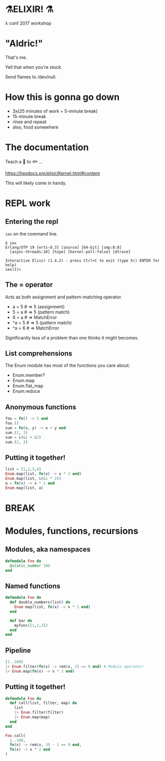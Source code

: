 #+OPTIONS:     H:3 num:nil toc:nil \n:nil ::t |:t ^:nil -:nil f:t *:t <:t reveal_title_slide:nil reveal_slide_number:nil reveal_progress:t reveal_history:t reveal_center:t
#+REVEAL_THEME: solarized

* ⚗️ELIXIR! ⚗️
λ conf 2017 workshop
* "Aldric!"
That's me.

Yell that when you're stuck.

Send flames to /dev/null.
* How this is gonna go down
- 3x(25 minutes of work + 5-minute break)
- 15-minute break
- rinse and repeat
- also, food somewhere
* The documentation
Teach a 👤 to 🐟 ...

https://hexdocs.pm/elixir/Kernel.html#content

This will likely come in handy.
* REPL work
** Entering the repl
=iex= on the command line.
#+BEGIN_SRC
$ iex
Erlang/OTP 19 [erts-8.3] [source] [64-bit] [smp:8:8]
  [async-threads:10] [hipe] [kernel-poll:false] [dtrace]

Interactive Elixir (1.4.2) - press Ctrl+C to exit (type h() ENTER for help)
iex(1)>
#+END_SRC
** The = operator
Acts as both assignment and pattern-matching operator.
- a = 5 # ⇒ 5 (assignment)
- 5 = a # ⇒ 5 (pattern match)
- 6 = a # ⇒ MatchError
- ^a = 5 # ⇒ 5 (pattern match)
- ^a = 6 # ⇒ MatchError
Significantly less of a problem than one thinks it might becomes.
** List comprehensions
The Enum module has most of the functions you care about:
- Enum.member?
- Enum.map
- Enum.flat_map
- Enum.reduce
** Anonymous functions
#+BEGIN_SRC elixir
foo = fn() -> 5 end
foo.()
sum = fn(x, y) -> x + y end
sum.(2, 3)
sum = &(&1 + &2)
sum.(2, 3)
#+END_SRC
** Putting it together!
#+BEGIN_SRC elixir
list = [1,2,3,4]
Enum.map(list, fn(x) -> x * 2 end)
Enum.map(list, &(&1 * 2))
a = fn(x) -> x * 2 end
Enum.map(list, a)
#+END_SRC
* BREAK
* Modules, functions, recursions
** Modules, aka namespaces
#+BEGIN_SRC elixir
defmodule Foo do
  @static_number 100
end
#+END_SRC
** Named functions
#+BEGIN_SRC elixir
defmodule Foo do
  def double_numbers(list) do
    Enum.map(list, fn(x) -> x * 2 end)
  end

  def bar do
    myfunc([1,2,3])
  end
end
#+END_SRC
** Pipeline
#+BEGIN_SRC elixir
(1..100)
|> Enum.filter(fn(x) -> rem(x, 2) == 0 end) # Modulo operator!
|> Enum.map(fn(x) -> x * 2 end)
#+END_SRC
** Putting it together!
#+BEGIN_SRC elixir
  defmodule Foo do
    def call(list, filter, map) do
      list
      |> Enum.filter(filter)
      |> Enum.map(map)
    end
  end

  Foo.call(
    1..100,
    fn(x) -> rem(x, 3) - 1 == 0 end,
    fn(x) -> x * 2 end
  )
#+END_SRC
